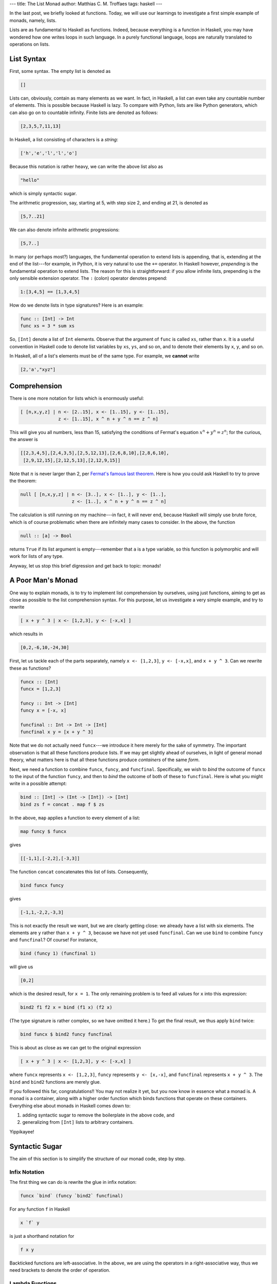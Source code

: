---
title: The List Monad
author: Matthias C. M. Troffaes
tags: haskell
---

In the last post, we briefly looked at functions.
Today, we will use our learnings
to investigate a first simple example of monads,
namely, lists.

Lists are as fundamental to Haskell as functions.
Indeed, because everything is a function in Haskell,
you may have wondered how one writes loops in such language.
In a purely functional language,
loops are naturally translated to operations on lists.

List Syntax
-----------

First, some syntax. The empty list is denoted as

.. code:: haskell

  []

Lists can, obviously, contain as many elements as we want.
In fact, in Haskell, a list can even take any countable number of elements.
This is possible because Haskell is lazy.
To compare with Python, lists are like Python generators,
which can also go on to countable infinity.
Finite lists are denoted as follows:

.. code:: haskell

  [2,3,5,7,11,13]

In Haskell, a list consisting of characters is a *string*:

.. code:: haskell

  ['h','e','l','l','o']

Because this notation is rather heavy,
we can write the above list also as

.. code:: haskell

  "hello"

which is simply syntactic sugar.

The arithmetic progression, say, starting at 5, with step size 2, and
ending at 21, is denoted as

.. code:: haskell

  [5,7..21]

We can also denote infinite arithmetic progressions:

.. code:: haskell

  [5,7..]

In many (or perhaps most?) languages, the fundamental operation to
extend lists is appending, that is, extending at the end of the
list---for example, in Python, it is very natural to use the ``+=``
operator.
In Haskell however, *prepending* is the fundamental operation to
extend lists. The reason for this is straightforward: if you allow infinite
lists, prepending is the only sensible extension operator.
The ``:`` (colon) operator denotes prepend:

.. code:: haskell

  1:[3,4,5] == [1,3,4,5]

How do we denote lists in type signatures? Here is an example:

.. code:: haskell

  func :: [Int] -> Int
  func xs = 3 * sum xs

So, ``[Int]`` denote a list of ``Int`` elements.
Observe that the argument of ``func`` is called ``xs``, rather than ``x``.
It is a useful convention in Haskell code to denote list variables by
``xs``, ``ys``, and so on,
and to denote their elements by ``x``, ``y``, and so on.

In Haskell, all of a list's elements must be of the same type.
For example, we **cannot** write

.. code:: haskell

  [2,'a',"xyz"]

Comprehension
-------------

There is one more notation for lists which is enormously useful:

.. code:: haskell

  [ [n,x,y,z] | n <- [2..15], x <- [1..15], y <- [1..15],
                z <- [1..15], x ^ n + y ^ n == z ^ n]

This will give you all numbers, less than 15,
satisfying the conditions of Fermat's equation :math:`x^n+y^n=z^n`;
for the curious, the answer is

.. code:: haskell

  [[2,3,4,5],[2,4,3,5],[2,5,12,13],[2,6,8,10],[2,8,6,10],
   [2,9,12,15],[2,12,5,13],[2,12,9,15]]

Note that :math:`n` is never larger than 2,
per `Fermat's famous last theorem
<http://en.wikipedia.org/wiki/Fermat%27s_Last_Theorem>`_.
Here is how you could ask Haskell to try to prove the theorem:

.. code:: haskell

  null [ [n,x,y,z] | n <- [3..], x <- [1..], y <- [1..],
                     z <- [1..], x ^ n + y ^ n == z ^ n]

The calculation is still running on my machine---in fact, it will never end,
because Haskell will simply use brute force,
which is of course problematic
when there are infinitely many cases to consider.
In the above, the function

.. code:: haskell

  null :: [a] -> Bool

returns ``True`` if its list argument is empty---remember
that ``a`` is a type variable,
so this function is polymorphic and will work for lists of any type.

Anyway, let us stop this brief digression and get back to topic: monads!

A Poor Man's Monad
------------------

One way to explain monads, is to try to implement
list comprehension by ourselves, using just functions,
aiming to get as close as possible to the list comprehension syntax.
For this purpose, let us investigate a very simple example,
and try to rewrite

.. code:: haskell

  [ x + y ^ 3 | x <- [1,2,3], y <- [-x,x] ]

which results in

.. code:: haskell

  [0,2,-6,10,-24,30]

First, let us tackle each of the parts separately,
namely ``x <- [1,2,3]``, ``y <- [-x,x]``, and ``x + y ^ 3``.
Can we rewrite these as functions?

.. code:: haskell

  funcx :: [Int]
  funcx = [1,2,3]

  funcy :: Int -> [Int]
  funcy x = [-x, x]

  funcfinal :: Int -> Int -> [Int]
  funcfinal x y = [x + y ^ 3]

Note that we do not actually need ``funcx``---we introduce it here
merely for the sake of symmetry. The important observation is
that all these functions produce lists.
If we may get slightly ahead of ourselves,
in light of general monad theory,
what matters here is that all these functions
produce *containers* of the same *form*.

Next, we need a function to combine ``funcx``, ``funcy``, and ``funcfinal``.
Specifically, we wish to *bind* the outcome of ``funcx``
to the input of the function ``funcy``, and then to *bind*
the outcome of both of these to ``funcfinal``.
Here is what you might write in a possible attempt:

.. code:: haskell

  bind :: [Int] -> (Int -> [Int]) -> [Int]
  bind zs f = concat . map f $ zs

In the above, ``map`` applies a function to every element of a list:

.. code:: haskell

  map funcy $ funcx

gives

.. code:: haskell

  [[-1,1],[-2,2],[-3,3]]

The function ``concat`` concatenates this list of lists. Consequently,

.. code:: haskell

  bind funcx funcy

gives

.. code:: haskell

  [-1,1,-2,2,-3,3]

This is not exactly the result we want,
but we are clearly getting close:
we already have a list with six elements.
The elements are ``y`` rather than ``x + y ^ 3``,
because we have not yet used ``funcfinal``.
Can we use ``bind`` to combine ``funcy`` and ``funcfinal``?
Of course! For instance,

.. code:: haskell

  bind (funcy 1) (funcfinal 1)

will give us

.. code:: haskell

  [0,2]

which is the desired result, for ``x = 1``.
The only remaining problem is to feed all values for ``x``
into this expression:

.. code:: haskell

  bind2 f1 f2 x = bind (f1 x) (f2 x)

(The type signature is rather complex, so we have omitted it here.)
To get the final result, we thus apply ``bind`` twice:

.. code:: haskell

  bind funcx $ bind2 funcy funcfinal

This is about as close as we can get to the original expression

.. code:: haskell

  [ x + y ^ 3 | x <- [1,2,3], y <- [-x,x] ]

where
``funcx`` represents ``x <- [1,2,3]``,
``funcy`` represents ``y <- [x,-x]``, and
``funcfinal`` represents ``x + y ^ 3``.
The ``bind`` and ``bind2`` functions are merely glue.

If you followed this far, congratulations!!
You may not realize it yet, but you now know in essence what a monad is.
A monad is a container, along with a higher order function
which binds functions that operate on these containers.
Everything else about monads in Haskell comes down to:

1. adding syntactic sugar to remove the boilerplate in the above code, and
2. generalizing from ``[Int]`` lists to arbitrary containers.

Yippikayee!

Syntactic Sugar
---------------

The aim of this section is
to simplify the structure of our monad code, step by step.

Infix Notation
~~~~~~~~~~~~~~

The first thing we can do is rewrite the glue in infix notation:

.. code:: haskell

  funcx `bind` (funcy `bind2` funcfinal)

For any function ``f`` in Haskell

.. code:: haskell

  x `f` y

is just a shorthand notation for

.. code:: haskell

  f x y

Backticked functions are left-associative.
In the above, we are using the operators in a right-associative way,
thus we need brackets to denote the order of operation.

Lambda Functions
~~~~~~~~~~~~~~~~

To get one more step closer to list comprehension notation,
we would like to get rid of the helper functions.
For this purpose, we can use so-called lambda functions,
which allow us to define anonymous functions directly into our expressions.
Note that the use of lambda functions is somewhat frowned upon,
and are generally only used for very simple functions:

.. code:: haskell

  [1,2,3] `bind` ((\x -> [-x,x]) `bind2` (\x y -> [x + y ^ 3]))

In fact, with lambda functions, we can also get rid of ``bind2``:

.. code:: haskell

  [1,2,3] `bind` (\x -> ([-x,x] `bind` (\y -> [x + y ^ 3])))

Oh dear, what has happened here?
Let us look at the unsugared version of this code:

.. code:: haskell

  bind funcx funcxy

where

.. code:: haskell

  funcxy x = bind [-x,x] (\y -> [x + y ^ 3])

or equivalently

.. code:: haskell

  funcxy' x = bind (funcy x) (funcfinal x)

It now becomes clear that this is entirely equivalent to the original code,
simply by observing that we could also have written

.. code:: haskell

  funcxy'' = bind2 funcy funcfinal

Note that our full code is now down to two lines: a definition of `bind`,
(which is highly generic: we can reuse it for any list comprehension),
and the comprehension itself:

.. code:: haskell

  bind zs f = concat . map f $ zs
  [1,2,3] `bind` (\x -> ([-x,x] `bind` (\y -> [x + y ^ 3])))

We can omit the brackets around lambda definitions, because
the body of the lambda extends as far to the right as possible without hitting
an unbalanced parenthesis [1]_:

.. code:: haskell

  [1,2,3] `bind` \x -> [-x,x] `bind` \y -> [x + y ^ 3]

We got rid of all brackets,
and this *almost* looks like our list comprehension.

The ``>>=`` Operator
~~~~~~~~~~~~~~~~~~~~

Because the ``bind`` operation is so generically useful
for arbitrary list comprehensions,
Haskell implements an ``>>=`` operator for us,
which behaves just like our ``bind``.
We get

.. code:: haskell

  [1,2,3] >>= \x -> [-x,x] >>= \y -> [x + y ^ 3]

We note that, in this example,
the infix notation, along with the lambda notation,
is absolutely indispensible to make for readable code.
To convince yourself, compare with the prefix notation,

.. code:: haskell

  bind [1,2,3] (\x -> (bind [-x,x] (\y -> [x + y ^ 3])))

or with fewer brackets,

.. code:: haskell

  bind [1,2,3] (\x -> bind [-x,x] (\y -> [x + y ^ 3]))

which, although perhaps more explicit, may feel less natural.

Do Notation and the ``<-`` Operator
~~~~~~~~~~~~~~~~~~~~~~~~~~~~~~~~~~~

For large list comprehensions, keeping everything on a single line
becomes tedious. Instead, we can write

.. code:: haskell

  [1,2,3] >>=
  \x -> [-x,x] >>=
  \y -> [x + y ^ 3]

where it is **very important to remember that
the body of ``->`` extends to the right as far as logically possible**,
i.e. with brackets, our code is equivalent to

.. code:: haskell

  [1,2,3] >>=
      (\x -> [-x,x] >>=
          (\y -> [x + y ^ 3]))

Perhaps, you will find that this is already obscure enough.
Nevertheless, Haskell allows you to take this yet one step further,
with a so-called do block.
A do block allows us to replace ``>>=`` operators with
newlines and some sort of 'reverse lambda notation':

.. code:: haskell

  do x <- [1,2,3]
     y <- [-x,x]
     [x + y ^ 3]

The only remaining touch we can give this code is to use Haskell's
``return`` function:

.. code:: haskell

  do x <- [1,2,3]
     y <- [-x,x]
     return (x + y ^ 3)

The ``return`` function transforms a value into a container
(or, a monad, if you like), and for lists, it is defined as

.. code:: haskell

  return :: a -> [a]
  return x = [x]

This now looks suspiciously similar to code from an imperative language,
for instance the following in Python:

.. code:: python

  def example():
      for x in [1, 2, 3]:
          for y in [-x, x]:
              yield x + y ** 3

It is tempting, yet flawed,
to think of do blocks as a sequence of imperative statements.
Indeed, Haskell may evaluate expressions in any order it wants,
and is only constrained by data flow. For example, in

.. code:: haskell

  do x <- [1,2]
     y <- [9,10]
     [x + y, x - y]

there is no guarantee whatsoever that Haskell will evaluate ``[1, 2]``
before ``[9,10]``. For all we know,
Haskell might even evaluate them in parallel.

The Monad Typeclass
-------------------

The do notation does not only exist for lists, but applies to any monad.
It is crucial to realize that
**the ``>>=`` operator determines how a do block is evaluated**,
as do blocks are simply a fancy way of rewriting
a ``>>=``-separated chain of expressions.
In fact, any container type
which implements ``>>=`` and ``return`` is a monad.
We have not yet seen
how Haskell can overload functions to take arbitrary types.
This is done through Haskell's typeclasses.

We will cover typeclasses in a next post,
along with more monad examples.

Something to Blow Your Mind
---------------------------

1. Our attempt at proving Fermat's theorem using Haskell
   leads to a never ending evaluation,
   quite logically so.

   Explain why

   .. code:: haskell

     null [ [x,y,z] | x <- [1..], y <- [1..],
                      z <- [1..], x ^ 2 + y ^ 2 == z ^ 2]

   might not end either (depending on the details of the compiler)
   although the list is non-empty, but

   .. code:: haskell

     null [ [x,y,z] | x <- [3..], y <- [4..],
                      z <- [1..], x ^ 2 + y ^ 2 == z ^ 2]

   might be evaluated in finite time
   (again depending on the details of the compiler).

2. Fermat's problem involved filtering,
   but our poor man's implementation did not implement filtering.
   What extra operations do we need for our list monad
   to gain filtering ability?

   How could you abstract this to apply to general monads?

   Hint. Analyze the following code:

   .. code:: haskell

     filt :: Bool -> Int -> [Int]
     filt cond x = if cond then [x] else []

     [1,2,3] >>=
     \x -> [-x..x] >>=
     \y -> [x + y ^ 3] >>=
     filt (odd y)

.. [1] http://stackoverflow.com/questions/11237076/haskell-precedence-lambda-and-operator
